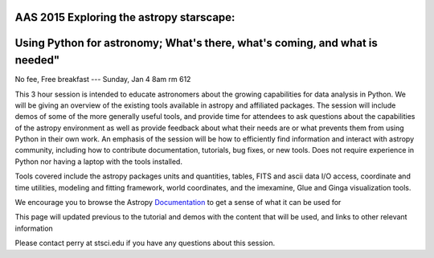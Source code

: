 AAS 2015 Exploring the astropy starscape:
=========================================

Using Python for astronomy; What's there, what's coming, and what is needed"
============================================================================

No fee, Free breakfast --- Sunday, Jan 4 8am rm 612

This 3 hour session is intended to educate astronomers about the growing capabilities for data analysis in Python. We will be giving an overview of the existing tools available in astropy and affiliated packages. The session will include demos of some of the more generally useful tools, and provide time for attendees to ask questions about the capabilities of the astropy environment as well as provide feedback about what their needs are or what prevents them from using Python in their own work. An emphasis of the session will be how to efficiently find information and interact with astropy community, including how to contribute documentation, tutorials, bug fixes, or new tools. Does not require experience in Python nor having a laptop with the tools installed.

Tools covered include the astropy packages units and quantities, tables, FITS and ascii data I/O access, coordinate and time utilities, modeling and fitting framework, world coordinates, and the imexamine, Glue and Ginga visualization tools.

We encourage you to browse the Astropy `Documentation <http://docs.astropy.org>`_ to get a sense
of what it can be used for

This page will updated previous to the tutorial and demos with the content that will be used, and links to other relevant information

Please contact perry at stsci.edu if you have any questions about this session.
